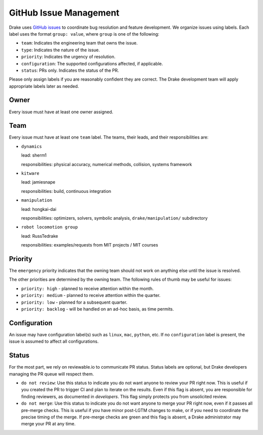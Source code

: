 .. _issues:

***********************
GitHub Issue Management
***********************

Drake uses `GitHub issues <https://github.com/RobotLocomotion/drake/issues>`_
to coordinate bug resolution and feature development. We organize issues using
labels.  Each label uses the format ``group: value``, where ``group`` is one
of the following:

* ``team``: Indicates the engineering team that owns the issue.
* ``type``: Indicates the nature of the issue.
* ``priority``: Indicates the urgency of resolution.
* ``configuration``: The supported configurations affected, if applicable.
* ``status``: PRs only.  Indicates the status of the PR.

Please only assign labels if you are reasonably confident they are correct.
The Drake development team will apply appropriate labels later as needed.

Owner
=====

Every issue must have at least one owner assigned.

.. _issues-team:

Team
====

Every issue must have at least one ``team`` label. The teams, their leads, and
their responsibilities are:

- ``dynamics``

  lead: sherm1

  responsibilities: physical accuracy, numerical methods, collision,
  systems framework

- ``kitware``

  lead: jamiesnape

  responsibilities: build, continuous integration

- ``manipulation``

  lead: hongkai-dai

  responsibilities: optimizers, solvers, symbolic analysis,
  ``drake/manipulation/`` subdirectory

- ``robot locomotion group``

  lead: RussTedrake

  responsibilities: examples/requests from MIT projects / MIT courses

.. _issues-priority:

Priority
========

The ``emergency`` priority indicates that the owning team should not work
on anything else until the issue is resolved.

The other priorities are determined by the owning team. The following rules of
thumb may be useful for issues:

* ``priority: high`` - planned to receive attention within the month.
* ``priority: medium`` - planned to receive attention within the quarter.
* ``priority: low`` - planned for a subsequent quarter.
* ``priority: backlog`` - will be handled on an ad-hoc basis, as time permits.

Configuration
=============

An issue may have configuration label(s) such as ``linux``, ``mac``,
``python``, etc.  If no ``configuration`` label is present, the issue is
assumed to affect all configurations.

Status
======

For the most part, we rely on reviewable.io to communicate PR status.
Status labels are optional, but Drake developers managing the PR queue
will respect them.

* ``do not review``: Use this status to indicate you do not want anyone to
  review your PR right now. This is useful if you created the PR to trigger
  CI and plan to iterate on the results. Even if this flag is absent, you
  are responsible for finding reviewers, as documented in `developers`.
  This flag simply protects you from unsolicited review.
* ``do not merge``: Use this status to indicate you do not want anyone to
  merge your PR right now, even if it passes all pre-merge checks. This is
  useful if you have minor post-LGTM changes to make, or if you need to
  coordinate the precise timing of the merge. If pre-merge checks are green
  and this flag is absent, a Drake administrator may merge your PR at any
  time.

